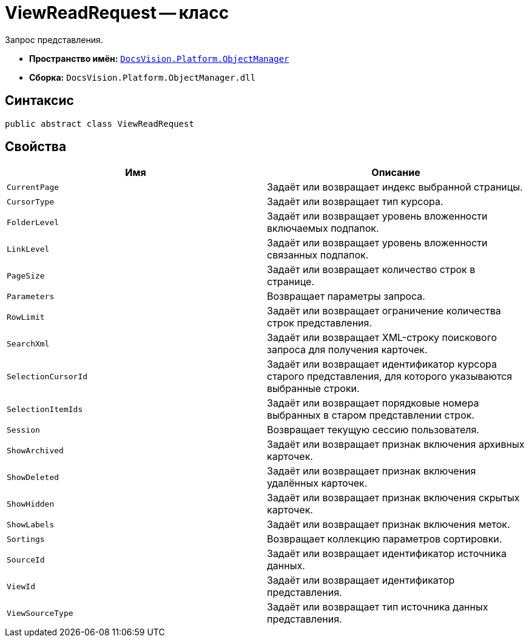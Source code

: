 = ViewReadRequest -- класс

Запрос представления.

* *Пространство имён:* `xref:Platform-ObjectManager-Metadata:ObjectManager_NS.adoc[DocsVision.Platform.ObjectManager]`
* *Сборка:* `DocsVision.Platform.ObjectManager.dll`

== Синтаксис

[source,csharp]
----
public abstract class ViewReadRequest
----

== Свойства

[cols=",",options="header"]
|===
|Имя |Описание
|`CurrentPage` |Задаёт или возвращает индекс выбранной страницы.
|`CursorType` |Задаёт или возвращает тип курсора.
|`FolderLevel` |Задаёт или возвращает уровень вложенности включаемых подпапок.
|`LinkLevel` |Задаёт или возвращает уровень вложенности связанных подпапок.
|`PageSize` |Задаёт или возвращает количество строк в странице.
|`Parameters` |Возвращает параметры запроса.
|`RowLimit` |Задаёт или возвращает ограничение количества строк представления.
|`SearchXml` |Задаёт или возвращает XML-строку поискового запроса для получения карточек.
|`SelectionCursorId` |Задаёт или возвращает идентификатор курсора старого представления, для которого указываются выбранные строки.
|`SelectionItemIds` |Задаёт или возвращает порядковые номера выбранных в старом представлении строк.
|`Session` |Возвращает текущую сессию пользователя.
|`ShowArchived` |Задаёт или возвращает признак включения архивных карточек.
|`ShowDeleted` |Задаёт или возвращает признак включения удалённых карточек.
|`ShowHidden` |Задаёт или возвращает признак включения скрытых карточек.
|`ShowLabels` |Задаёт или возвращает признак включения меток.
|`Sortings` |Возвращает коллекцию параметров сортировки.
|`SourceId` |Задаёт или возвращает идентификатор источника данных.
|`ViewId` |Задаёт или возвращает идентификатор представления.
|`ViewSourceType` |Задаёт или возвращает тип источника данных представления.
|===
